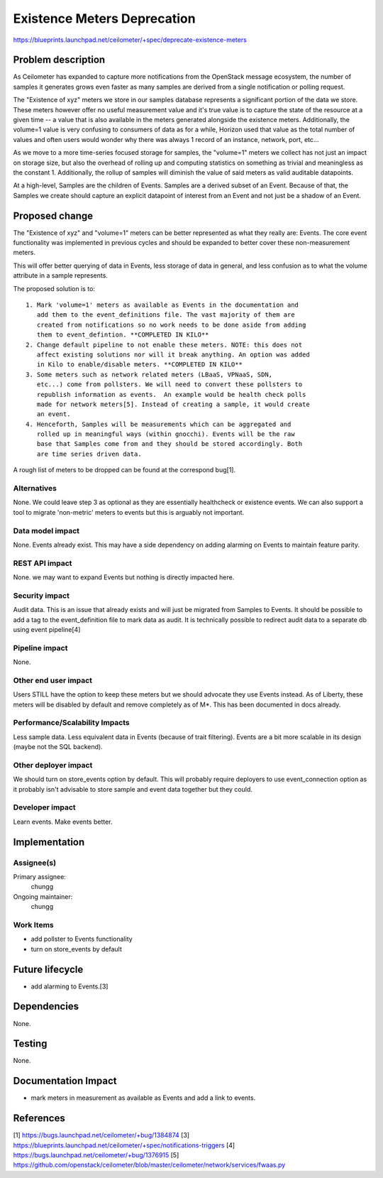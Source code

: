 ..
 This work is licensed under a Creative Commons Attribution 3.0 Unported
 License.

 http://creativecommons.org/licenses/by/3.0/legalcode

============================
Existence Meters Deprecation
============================

https://blueprints.launchpad.net/ceilometer/+spec/deprecate-existence-meters

Problem description
===================

As Ceilometer has expanded to capture more notifications from the OpenStack
message ecosystem, the number of samples it generates grows even faster as
many samples are derived from a single notification or polling request.

The "Existence of xyz" meters we store in our samples database
represents a significant portion of the data we store. These meters however
offer no useful measurement value and it's true value is to capture the
state of the resource at a given time -- a value that is also available in the
meters generated alongside the existence meters. Additionally, the volume=1
value is very confusing to consumers of data as for a while, Horizon used that
value as the total number of values and often users would wonder why there was
always 1 record of an instance, network, port, etc...

As we move to a more time-series focused storage for samples, the "volume=1"
meters we collect has not just an impact on storage size, but also the overhead
of rolling up and computing statistics on something as trivial and meaningless
as the constant 1. Additionally, the rollup of samples will diminish the
value of said meters as valid auditable datapoints.

At a high-level, Samples are the children of Events. Samples are a derived
subset of an Event. Because of that, the Samples we create should capture an
explicit datapoint of interest from an Event and not just be a shadow of an
Event.

Proposed change
===============

The "Existence of xyz" and "volume=1" meters can be better represented as what
they really are: Events. The core event functionality was implemented in
previous cycles and should be expanded to better cover these non-measurement
meters.

This will offer better querying of data in Events, less storage of data in
general, and less confusion as to what the volume attribute in a sample
represents.

The proposed solution is to::

  1. Mark 'volume=1' meters as available as Events in the documentation and
     add them to the event_definitions file. The vast majority of them are
     created from notifications so no work needs to be done aside from adding
     them to event_defintion. **COMPLETED IN KILO**
  2. Change default pipeline to not enable these meters. NOTE: this does not
     affect existing solutions nor will it break anything. An option was added
     in Kilo to enable/disable meters. **COMPLETED IN KILO**
  3. Some meters such as network related meters (LBaaS, VPNaaS, SDN,
     etc...) come from pollsters. We will need to convert these pollsters to
     republish information as events.  An example would be health check polls
     made for network meters[5]. Instead of creating a sample, it would create
     an event.
  4. Henceforth, Samples will be measurements which can be aggregated and
     rolled up in meaningful ways (within gnocchi). Events will be the raw
     base that Samples come from and they should be stored accordingly. Both
     are time series driven data.

A rough list of meters to be dropped can be found at the correspond bug[1].


Alternatives
------------

None. We could leave step 3 as optional as they are essentially healthcheck or
existence events. We can also support a tool to migrate 'non-metric' meters to
events but this is arguably not important.

Data model impact
-----------------

None. Events already exist. This may have a side dependency on adding alarming
on Events to maintain feature parity.

REST API impact
---------------

None. we may want to expand Events but nothing is directly impacted here.

Security impact
---------------

Audit data. This is an issue that already exists and will just be migrated from
Samples to Events. It should be possible to add a tag to the event_definition
file to mark data as audit. It is technically possible to redirect audit data to
a separate db using event pipeline[4]

Pipeline impact
---------------

None.

Other end user impact
---------------------

Users STILL have the option to keep these meters but we should advocate they
use Events instead. As of Liberty, these meters will be disabled by default
and remove completely as of M*. This has been documented in docs already.

Performance/Scalability Impacts
-------------------------------

Less sample data. Less equivalent data in Events (because of trait filtering).
Events are a bit more scalable in its design (maybe not the SQL backend).

Other deployer impact
---------------------

We should turn on store_events option by default. This will probably require
deployers to use event_connection option as it probably isn't advisable to
store sample and event data together but they could.

Developer impact
----------------

Learn events. Make events better.


Implementation
==============

Assignee(s)
-----------

Primary assignee:
  chungg

Ongoing maintainer:
  chungg

Work Items
----------

- add pollster to Events functionality
- turn on store_events by default

Future lifecycle
================

- add alarming to Events.[3]


Dependencies
============

None.


Testing
=======

None.


Documentation Impact
====================

- mark meters in measurement as available as Events and add a link to events.


References
==========

[1] https://bugs.launchpad.net/ceilometer/+bug/1384874
[3] https://blueprints.launchpad.net/ceilometer/+spec/notifications-triggers
[4] https://bugs.launchpad.net/ceilometer/+bug/1376915
[5] https://github.com/openstack/ceilometer/blob/master/ceilometer/network/services/fwaas.py

